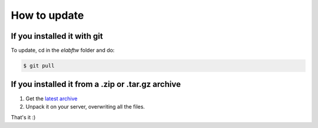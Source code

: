 .. _how-to-update:

How to update
=============

If you installed it with git
^^^^^^^^^^^^^^^^^^^^^^^^^^^^

To update, cd in the `elabftw` folder and do:

.. code-block:: bash

    $ git pull

If you installed it from a .zip or .tar.gz archive
^^^^^^^^^^^^^^^^^^^^^^^^^^^^^^^^^^^^^^^^^^^^^^^^^^

1. Get the `latest archive <https://github.com/elabftw/elabftw/releases/latest>`_
2. Unpack it on your server, overwriting all the files.

That's it :)
